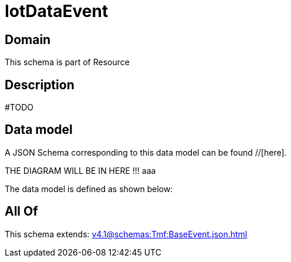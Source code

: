 = IotDataEvent

[#domain]
== Domain

This schema is part of Resource

[#description]
== Description
#TODO


[#data_model]
== Data model

A JSON Schema corresponding to this data model can be found //[here].

THE DIAGRAM WILL BE IN HERE !!!
aaa

The data model is defined as shown below:


[#all_of]
== All Of

This schema extends: xref:v4.1@schemas:Tmf:BaseEvent.json.adoc[]
